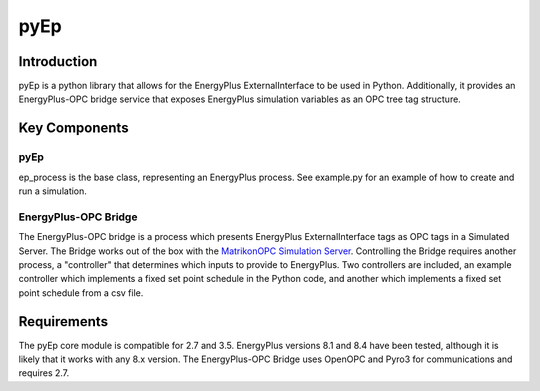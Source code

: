 *******************
pyEp
*******************

Introduction
===============

pyEp is a python library that allows for the EnergyPlus ExternalInterface to be used in Python. Additionally, it provides an EnergyPlus-OPC bridge service that exposes EnergyPlus simulation variables as an OPC tree tag structure.

Key Components
===============
pyEp
""""""""""""""""""
ep_process is the base class, representing an EnergyPlus process. See example.py for an example of how to create and run a simulation.

EnergyPlus-OPC Bridge
"""""""""""""""""""""""
The EnergyPlus-OPC bridge is a process which presents EnergyPlus ExternalInterface tags as OPC tags in a Simulated Server. The Bridge works out of the box with the `MatrikonOPC Simulation Server  <https://www.matrikonopc.com/products/opc-desktop-tools/index.aspx>`_. Controlling the Bridge requires another process, a "controller" that determines which inputs to provide to EnergyPlus. Two controllers are included, an example controller which implements a fixed set point schedule in the Python code, and another which implements a fixed set point schedule from a csv file. 

Requirements
===============
The pyEp core module is compatible for 2.7 and 3.5. EnergyPlus versions 8.1 and 8.4 have been tested, although it is likely that it works with any 8.x version. The EnergyPlus-OPC Bridge uses OpenOPC and Pyro3 for communications and requires 2.7.
